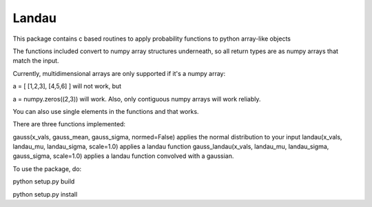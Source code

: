 Landau
------

This package contains c based routines to apply probability functions to python array-like objects

The functions included convert to numpy array structures underneath, so all return types are as numpy
arrays that match the input.

Currently, multidimensional arrays are only supported if it's a numpy array:

a = [ [1,2,3], [4,5,6] ] will not work, but

a = numpy.zeros((2,3)) will work.  Also, only contiguous numpy arrays will work reliably.

You can also use single elements in the functions and that works.

There are three functions implemented:

gauss(x_vals, gauss_mean, gauss_sigma, normed=False) applies the normal distribution to your input
landau(x_vals, landau_mu, landau_sigma, scale=1.0) applies a landau function
gauss_landau(x_vals, landau_mu, landau_sigma, gauss_sigma, scale=1.0) applies a landau function convolved with a gaussian.


To use the package, do:


python setup.py build

python setup.py install
